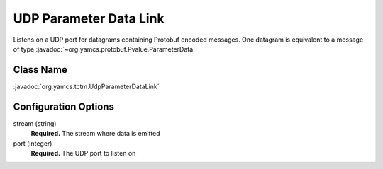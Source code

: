UDP Parameter Data Link
=======================

Listens on a UDP port for datagrams containing Protobuf encoded messages. One datagram is equivalent to a message of
type :javadoc:`~org.yamcs.protobuf.Pvalue.ParameterData`


Class Name
----------

:javadoc:`org.yamcs.tctm.UdpParameterDataLink`


Configuration Options
---------------------

stream (string)
    **Required.** The stream where data is emitted

port (integer)
    **Required.** The UDP port to listen on
